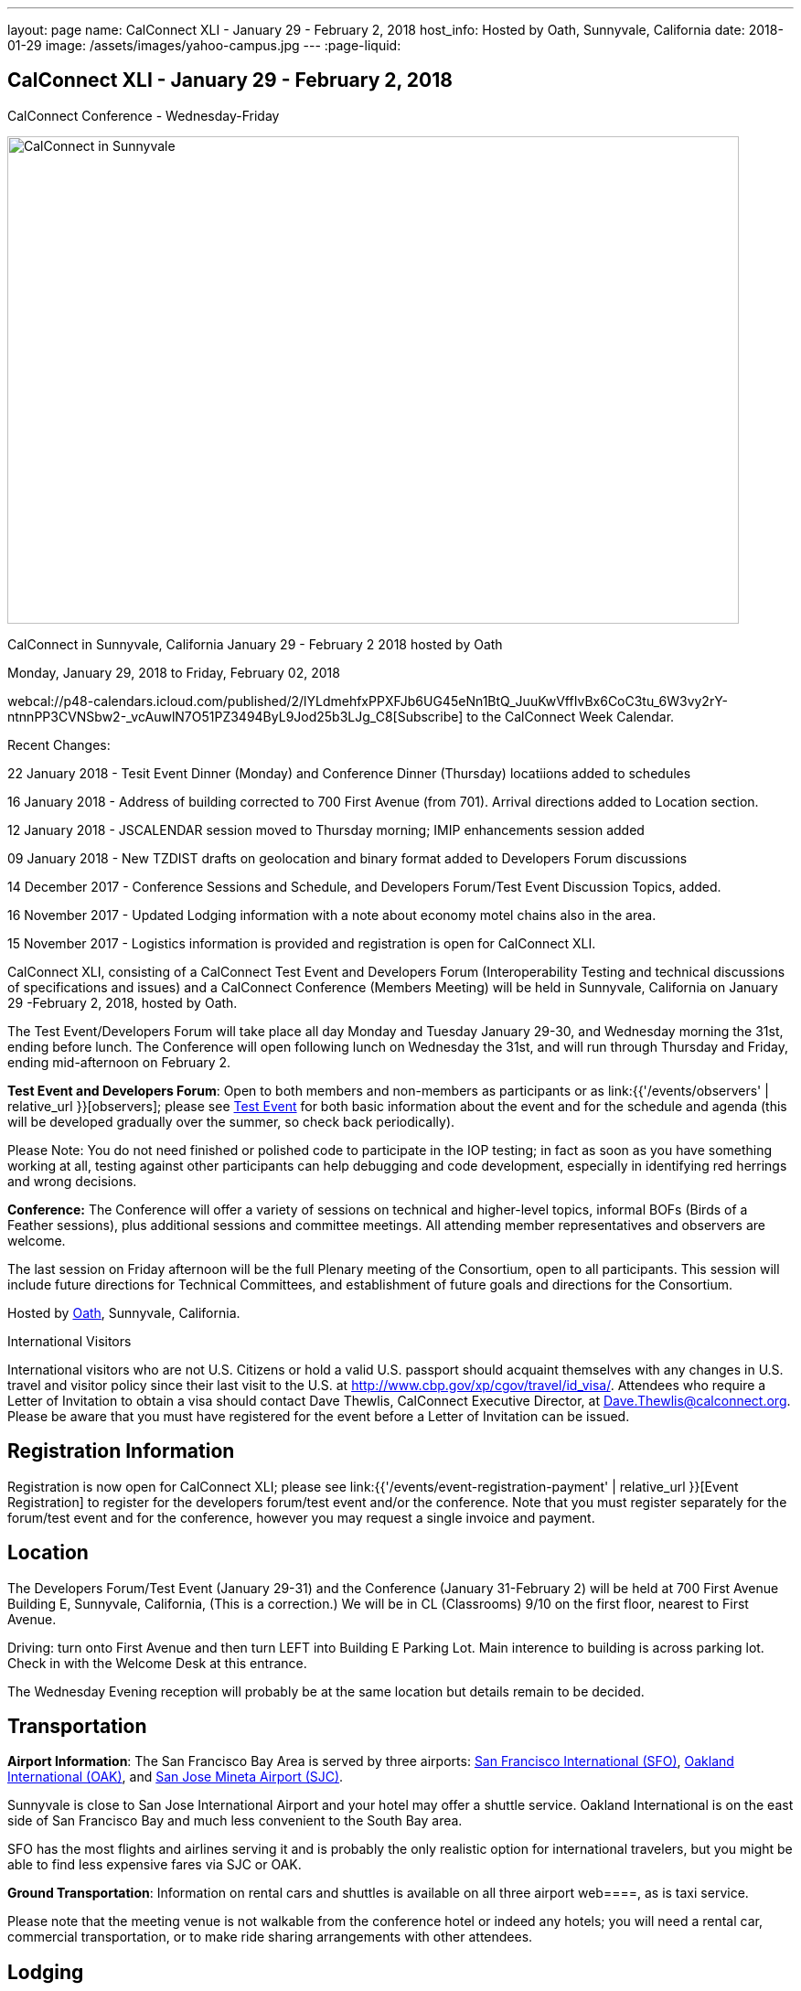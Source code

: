 ---
layout: page
name: CalConnect XLI - January 29 - February 2, 2018
host_info: Hosted by Oath, Sunnyvale, California
date: 2018-01-29
image: /assets/images/yahoo-campus.jpg
---
:page-liquid:

== CalConnect XLI - January 29 - February 2, 2018
CalConnect Conference - Wednesday-Friday

[[intro]]
image:{{'/assets/images/yahoo-campus.jpg' | relative_url }}[CalConnect
in Sunnyvale, California January 29 - February 2 2018 hosted by
Oath,width=800,height=533]

CalConnect in Sunnyvale, California January 29 - February 2 2018 hosted by Oath

Monday, January 29, 2018 to Friday, February 02, 2018

webcal://p48-calendars.icloud.com/published/2/lYLdmehfxPPXFJb6UG45eNn1BtQ_JuuKwVffIvBx6CoC3tu_6W3vy2rY-ntnnPP3CVNSbw2-_vcAuwlN7O51PZ3494ByL9Jod25b3LJg_C8[Subscribe] to the CalConnect Week Calendar.

Recent Changes:

22 January 2018 - Tesit Event Dinner (Monday) and Conference Dinner (Thursday) locatiions added to schedules

16 January 2018 - Address of building corrected to 700 First Avenue (from 701). Arrival directions added to Location section.

12 January 2018 - JSCALENDAR session moved to Thursday morning; IMIP enhancements session added

09 January 2018 - New TZDIST drafts on geolocation and binary format added to Developers Forum discussions

14 December 2017 - Conference Sessions and Schedule, and Developers Forum/Test Event Discussion Topics, added.

16 November 2017 - Updated Lodging information with a note about economy motel chains also in the area.

15 November 2017 - Logistics information is provided and registration is open for CalConnect XLI.





CalConnect XLI, consisting of a CalConnect Test Event and Developers Forum (Interoperability Testing and technical discussions of specifications and issues) and a CalConnect Conference (Members Meeting) will be held in Sunnyvale, California on January 29 -February 2, 2018, hosted by Oath.

The Test Event/Developers Forum will take place all day Monday and Tuesday January 29-30, and Wednesday morning the 31st, ending before lunch. The Conference will open following lunch on Wednesday the 31st, and will run through Thursday and Friday, ending mid-afternoon on February 2.

*Test Event and Developers Forum*: Open to both members and non-members as participants or as link:{{'/events/observers' | relative_url }}[observers]; please see https://www.calconnect.org/events/calconnect-xil-january-29-february-2-2018#test-schedule[Test Event] for both basic information about the event and for the schedule and agenda (this will be developed gradually over the summer, so check back periodically).

Please Note: You do not need finished or polished code to participate in the IOP testing; in fact as soon as you have something working at all, testing against other participants can help debugging and code development, especially in identifying red herrings and wrong decisions.

*Conference:* The Conference will offer a variety of sessions on technical and higher-level topics, informal BOFs (Birds of a Feather sessions), plus additional sessions and committee meetings. All attending member representatives and observers are welcome.

The last session on Friday afternoon will be the full Plenary meeting of the Consortium, open to all participants. This session will include future directions for Technical Committees, and establishment of future goals and directions for the Consortium.



Hosted by http://www.oath.com[Oath], Sunnyvale, California.

International Visitors

International visitors who are not U.S. Citizens or hold a valid U.S. passport should acquaint themselves with any changes in U.S. travel and visitor policy since their last visit to the U.S. at http://www.cbp.gov/xp/cgov/travel/id_visa/[]. Attendees who require a Letter of Invitation to obtain a visa should contact Dave Thewlis, CalConnect Executive Director, at mailto:Dave.Thewlis@calconnect.org?subject=Request%20for%20Letter%20of%20Invitation[Dave.Thewlis@calconnect.org]. Please be aware that you must have registered for the event before a Letter of Invitation can be issued.

[[registration]]
== Registration Information

Registration is now open for CalConnect XLI; please see link:{{'/events/event-registration-payment' | relative_url }}[Event Registration] to register for the developers forum/test event and/or the conference. Note that you must register separately for the forum/test event and for the conference, however you may request a single invoice and payment.

[[location]]
== Location

The Developers Forum/Test Event (January 29-31) and the Conference (January 31-February 2) will be held at 700 First Avenue Building E, Sunnyvale, California, (This is a correction.) We will be in CL (Classrooms) 9/10 on the first floor, nearest to First Avenue.

Driving: turn onto First Avenue and then turn LEFT into Building E Parking Lot. Main interence to building is across parking lot. Check in with the Welcome Desk at this entrance.

The Wednesday Evening reception will probably be at the same location but details remain to be decided.

[[transportation]]
== Transportation

*Airport Information*: The San Francisco Bay Area is served by three airports: http://www.flysfo.com/default.asp[San Francisco International (SFO)], http://www.flyoakland.com/[Oakland International (OAK)], and http://www.sjc.org/[San Jose Mineta Airport (SJC)].

Sunnyvale is close to San Jose International Airport and your hotel may offer a shuttle service. Oakland International is on the east side of San Francisco Bay and much less convenient to the South Bay area.

SFO has the most flights and airlines serving it and is probably the only realistic option for international travelers, but you might be able to find less expensive fares via SJC or OAK.

*Ground Transportation*: Information on rental cars and shuttles is available on all three airport web====, as is taxi service.

Please note that the meeting venue is not walkable from the conference hotel or indeed any hotels; you will need a rental car, commercial transportation, or to make ride sharing arrangements with other attendees.

[[lodging]]
== Lodging

Please be aware that there are no hotels within walking distance of the venue ((700 First Avenue, Sunnyvale), so you will need a rental car, use commercial transportation, or make arrangements to ride share with other attendees regardless of where you stay. Hotels are also very expensive in this area, however we have managed to identify a conference hotel available at a reasonable rate (for this area and time). Oath does not have a special rate available to non-employees, so you will need to make an open reservation, but you can use the senior discount, auto club discount, etc. As of mid-November it was possible to book at $239 per night (plus tax) or about $267 inclusive.

There are also some economy motel chains in the area, such as Comfort Inn which may offer more attractive rates. The Comfort Inn Sunnyvale is at 900 W Weddell Drive, Sunnyvale CA 94089, 408-734-3742.



The Conference Hotel is +
 +
 The Plaza Suites Silicon Valley +
 3100 Lakeside Drive +
 Santa Clara, California +
https://www.theplazasuites.com/ +
 1-408-748-9800 +
 1-800-345-1554 (Reservation Phone) +
 1-408-74-1476

The hotel offers free Wifi, free parking, and a free hot breakfast.

You can book online at the URL provided,or by calling 1-800-345-1554.

[[test-schedule]]
== Test Event Schedule

The Developers Forum and Interoperability Test Event begins at 0800 Monday morning and runs all day Monday and Tuesday, plus Wednesday morning.

[cols=3]
|===
3+|
CALCONNECT DEVELOPERS' FORUM/TEST EVENT

a| *Monday 29 January* +
0800-0830 Coffee & Rolls +
0830-1030 Testing and Discussions +
1030-1100 Break and Refreshments +
1100-1230 Testing and Discussions +
1230-1330 Lunch +
1330-1530 Testing and Discussions +
1530-1600 Break and Refreshments +
1600-1800 Testing and Discussions +
+
1915-2100 Test Event Dinner +
http://www.faultlinebrewing.com/[Faultline Brewing Company], Sunnyvale
a| *Tuesday 30 January* +
0800-0830 Coffee & Rolls +
0830-1030 Testing and Discussions +
1030-1100 Break and Refreshments +
1100-1230 Testing and Discussions +
1230-1330 Lunch +
1330-1530 Testing and Discussions +
1530-1600 Break and Refreshments +
1600-1800 Testing and Discussions
a| *Wednesday 31 January* +
0800-0830 Coffee & Rolls +
0830-1030 Testing and Discussions +
1030-1100 Break and Refreshments +
1100-1200 Testing +
1200-1230 Wrap-up +
1230 End of Test Event and Forum+
1230-1330 Lunch

|===


Test Event Agenda

Specific Areas for testing as identified by participants

Specific testing areas may include the following; also see Baseline Testing below.

* Sharing
* CalDAV
* CardDAV
* iMIP
* API <--> iCalendar
* Calendar publication and subscription models

=== Technical Topics for Developers Forum Discussions


The developer discussions provide an opportunity for those who may not have been able to get on calls to engage other developers in detailed discussions.

These discussions can cover implementation approaches, protocol issues, data models etc. and may involve the entire group or small breakout sessions.



The schedule for these discussions will be decided on during the 2.5days and is very flexible.



Specific discussion areas for CalConnec XL include at least:

* New TZDIST drafts on geolocation and binary formats; general direction for TZDIST WG and the time zone data distribution service.


** https://tools.ietf.org/html/draft-murchison-tzdist-geolocate-01
** https://tools.ietf.org/html/draft-murchison-tzdist-tzif-00
* Contact Model
* Contact API
* CalDAV support for relationships queries


** Protocol support for retrieving related events and tasks
** Discuss relationships queries; if in CalDAV no effect on 5545
* CalConnect CalDAV Tester


** Working towards a certification suite for CalDAV servers
** Document in devguide
* Streaming calendar data
* CalConnect iCal4J


** Proposed future developments for iCal4J, direction towards a common CalConnect implementation.
* Make VPOLL work
* Wikipedia updates (hackathon)
* Review and update CalConnect Major Work Projects Page on website
* Review and update Reading List page on website

==== Please see the Reading List for the event at . The list contains URLs to all standards, drafts and specifications to be discussed or tested.

==== Baseline Testing
Final determination of what will be tested will depend on what the participants in the test event wish to test; the current set of interests is noted above. Participants may also request to test things that are not mentioned in this list (the registration form offers a place to indicate areas you wish to test). In all cases at least two participating organizations must be interested in testing a particular area or scenario to form testing pairs._Please note that you do not need finished or polished code to participate in the testing; in fact as soon as you have something working at all, testing against other participants can help debugging and code development, especially in identifying red herrings and wrong decisions._*Possible Testing areas*

* CalDAV testing:


** Access (basic operations of CalDAV)
** Scheduling
** Sync report (depth: 1 on home collection)
** Mobile
** Sharing
** Prefer Header
* Managed Attachments
* iSchedule:


** Server discovery
** DKIM security
* Timezones:


** Service Protocol
** Timezones by Reference
* Calendar Alarms:


** Snooze
** Default alarms
* VPOLL support in clients and servers
* VAVAILABILITY support in clients and servers
* Autodiscovery protocol
* Non-gregorian calendar recurrences via RRULE and RSCALE
* iCalendar:


** Rich text and other new properties (and hashing)
* iMIP
* iTIP
* jCal, the JSON format for iCalendar - libraries and servers
* xCal, the XML format for iCalendar
* Enhanced VTODO support
* CardDAV testing:


** Generic
** Sync report
** Mobile
** vCard 4

===== Who May Participate or Observe
Any vendor or organization wishing to test a calendaring and scheduling implementation, or a mobile calendaring server or client, is welcome to participate whether or not they are a CalConnect member. Note that CalConnect members receive a substantial discount on their Interoperability Test Event registration fee.Any vendor or organization wishing to https://www.calconnect.org/events/events-activities/observers[observe] the Interoperability Test Event is welcome whether or not they are a CalConnect. Note that an organization, member or not, may only observe one Test Event.

===== Registration
Please see https://www.calconnect.org/events/events-activities/interoperability-test-events/participation-and-observer-fees[CalConnect Interoperability Test Event Registration Fees] for information about event registration fees. Please choose one of the following registration methods:

* link:{{'/events/event-registration-payment' | relative_url }}[Event Registration]/interop-participant-registration[CalConnect Interoperability Test Event Participant Registration]
+
: Register one to six people as participants for the CalConnect Interoperability Test Event, with a choice of payment options.
* link:{{'/events/event-registration-payment' | relative_url }}[Event Registration]/interop-observer-registration[CalConnect Interoperability Test Event Observer Registration]
+
: Register one to six people as
+
link:{{'/events/observers' | relative_url }}[observers]
+
for the CalConnect Interoperability Test Event.

===== Interoperability Event Scenarios
If you are planning to participate, please contact us to let us know which interoperability event scenarios you wish to pursue or if you would like to propose a new scenario.CalConnect will invite all registered participants to two or three conference calls prior to the event to discuss logistics, testing scenarios, etc.


[[conference-schedule]]
== Conference Schedule

The session schedule may still undergo some changes, especially rearranging times of sessions, as we get closer to the event.

[cols=2]
|===
2+| *Wednesday 31 January 2018*

| 1100-1200
a| Introduction to CalConnect Q&A +
_An optional session for first-time attendees. The genesis of CalConnect, a brief history, how CalConnect works, followed by questions._

| 1230-1330 | Lunch
| 1330-1400
a| Conference Opening and Introductions +
_Welcome, Logistics, Introductions_

| 1400-1430
a| Reports on CalConnect activities +
_Test Event and Dev Forum, TC activity, IETF, Report from the Board_

| 1430-1445 | New and Non-Member Presentations
| 1445-1530 | Oath Host Session
| 1530-1600 | Break and Refreshments
| 1600-1630 | ISO Liaison Status (TC 154, TC 211)
| 1630-1700
a| M3WAAG Liaison Status and Calendar Spam +
_We have established a new liaison with the Message, Malware and Mobile Anti-Abuse Working Group (M3AAWG). We will discuss the goals and cooperation level._

| 1700-1800 | VPOLL status, modes and capabilities, demo
| 1800-2000
a| Welcome Reception +
_TBD probably onsite_

2+| *Thursday 01 February 2018*
| 0800-0830 | Coffee & Rolls
| 0830-0915
a| Support for Series in iCalendar +
_An alternative to recurrences_

| 0915-1000
a| CalDAV/CardDAV Sharing +
_Review current status of sharing drafts; discuss CalDAV sharing modes, scheduling, and handling of per-user datar_

| 1000-1030
a| Calendar Subscription Upgrades +
_Allowing the server to advertise more efficient forms of subscription and enhancements to HTTP GET for simple synchronization_

| 1030-1100 | Break and refreshments
| 1100-1200
a| JSCalendar: JSON Representation for Calendar Data +
_TC API status and issues; support for VCARD, VTODO, categories, IETF status._

| 1200-1230
a| IMIP Enhancements +
_Discuss IMIP features to be added or improved to better handle scheduling invites and responses_

| 1230-1330 | Lunch
| 1330-1400
a| Generic notification systems for alarms +
_A mechanism to inform calendar systems of when notifications should occur - leaving the exact mechanism to the recipient_

| 1400-1500
a| Streaming calendar data +
_An approach to handling possibly infinite streams of calendar data_

| 1500-1530
a| Calendar Developers Guide (DEVGUIDE) +
_Current status, statistics and future areas of enhancement._

| 1530-1600 | Break and refreshments
| 1600-1700
a| VCARD, TC 211 and ISO 19160 +
_Representing non-western address formats in VCARDs, collaboration with ISO TC 211, synchronization with ISO 19160._

| 1700-1800
a| Planning for CalConnect XLII in Tokyo +
_Review and discuss plans for the conference including hosting some members from JEDC (Japan Event Data Consortium) to discuss their ideas on calendaring & ask questions to CalConnect members about standardization._

| 1900-2100
a| Conference Dinner +
https://www.thefishmarket.com/[The Fish Market], Santa Clara

2+| *Friday 02 February 2018*
| 0800-0830 | Coffee & Rolls
| 0830-0930
a| Status of RFC 5545 (iCalendar) +
_Do we revise RFC 5545 with errata and best practices, pitfalls, etc. versus putting new efforts into JSCalendar?_

| 0930-1030
a| Providing infrastructure services +
_Should CalConnect provide infrastructure services such as a time zone server, an ISO address profile registry, etc.?_

| 1030-1100 | Break and refreshments
| 1100-1200
a| Future Areas of Engagement for CalConnect +
_Where (else) should we be active_

| 1200-1230 | Improving and increasing engagement in technical committees
| 1230-1330 | Lunch
| 1330-1400
a| The CalConnect Week +
_Review and summarize proposals and alternatives from previous discussions_

| 1400-1415 | Technical Committee Futures for period to CalConnect XLII
| 1415-1500
a| CalConnect Plenary Meeting +
_Administrative business, coming events, consensus agreements on decisions reached during the week, open floor._

| 1500 | Close of CalConnect XLI

|===
*Please see the Reading List for at  link:{{'/resources/event-reading-list' | relative_url }}[Event Reading List][]. The list contains URLs for all standards, drafts and specifications to be discussed.*
